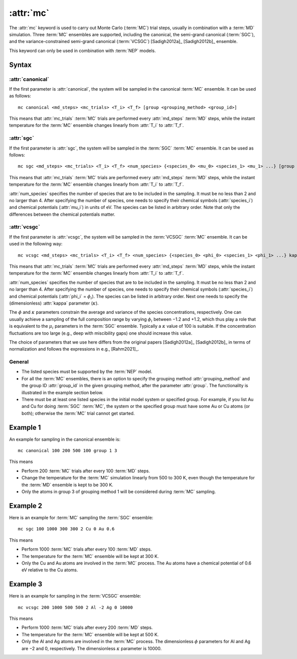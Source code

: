 .. _kw_mc:
.. index::
   single: mc (keyword in run.in)

:attr:`mc`
==========

The :attr:`mc` keyword is used to carry out Monte Carlo (:term:`MC`) trial steps, usually in combination with a :term:`MD` simulation.
Three :term:`MC` ensembles are supported, including the canonical, the semi-grand canonical (:term:`SGC`), and the variance-constrained semi-grand canonical (:term:`VCSGC`) [Sadigh2012a]_ [Sadigh2012b]_ ensemble.

This keyword can only be used in combination with :term:`NEP` models.

Syntax
------

:attr:`canonical`
^^^^^^^^^^^^^^^^^
If the first parameter is :attr:`canonical`, the system will be sampled in the canonical :term:`MC` ensemble.
It can be used as follows::

    mc canonical <md_steps> <mc_trials> <T_i> <T_f> [group <grouping_method> <group_id>]

This means that :attr:`mc_trials` :term:`MC` trials are performed every :attr:`md_steps` :term:`MD` steps, while the instant temperature for the :term:`MC` ensemble changes linearly from :attr:`T_i` to :attr:`T_f`.

:attr:`sgc`
^^^^^^^^^^^
If the first parameter is :attr:`sgc`, the system will be sampled in the :term:`SGC` :term:`MC` ensemble.
It can be used as follows::

    mc sgc <md_steps> <mc_trials> <T_i> <T_f> <num_species> {<species_0> <mu_0> <species_1> <mu_1> ...} [group <grouping_method>  <group_id>]

This means that :attr:`mc_trials` :term:`MC` trials are performed every :attr:`md_steps` :term:`MD` steps, while the instant temperature for the :term:`MC` ensemble changes linearly from :attr:`T_i` to :attr:`T_f`.

:attr:`num_species` specifies the number of species that are to be included in the sampling.
It must be no less than 2 and no larger than 4.
After specifying the number of species, one needs to specify their chemical symbols (:attr:`species_i`) and chemical potentials (:attr:`mu_i`) in units of eV.
The species can be listed in arbitrary order.
Note that only the differences between the chemical potentials matter.

:attr:`vcsgc`
^^^^^^^^^^^^^
If the first parameter is :attr:`vcsgc`, the system will be sampled in the :term:`VCSGC` :term:`MC` ensemble.
It can be used in the following way::

    mc vcsgc <md_steps> <mc_trials> <T_i> <T_f> <num_species> {<species_0> <phi_0> <species_1> <phi_1> ...} kappa [group <grouping_method>  <group_id>]

This means that :attr:`mc_trials` :term:`MC` trials are performed every :attr:`md_steps` :term:`MD` steps, while the instant temperature for the :term:`MC` ensemble changes linearly from :attr:`T_i` to :attr:`T_f`.

:attr:`num_species` specifies the number of species that are to be included in the sampling.
It must be no less than 2 and no larger than 4.
After specifying the number of species, one needs to specify their chemical symbols (:attr:`species_i`) and chemical potentials (:attr:`phi_i` = :math:`\phi_i`).
The species can be listed in arbitrary order.
Next one needs to specify the (dimensionless) :attr:`kappa` parameter (:math:`\kappa`).

The :math:`\phi` and :math:`\kappa` parameters constrain the average and variance of the species concentrations, respectively.
One can usually achieve a sampling of the full composition range by varying :math:`\phi_i` between −1.2 and +1.2, which thus play a role that is equivalent to the :math:`\mu_i` parameters in the :term:`SGC` ensemble.
Typically a :math:`\kappa` value of 100 is suitable.
If the concentration fluctuations are too large (e.g., deep with miscibility gaps) one should increase this value.

The choice of parameters that we use here differs from the original papers [Sadigh2012a]_ [Sadigh2012b]_ in terms of normalization and follows the expressions in e.g., [Rahm2021]_.

General
^^^^^^^
* The listed species must be supported by the :term:`NEP` model.

* For all the :term:`MC` ensembles, there is an option to specify the grouping method :attr:`grouping_method` and the group ID :attr:`group_id` in the given grouping method, after the parameter :attr:`group`. 
  The functionality is illustrated in the example section below.

* There must be at least one listed species in the initial model system or specified group. For example, if you list Au and Cu for doing :term:`SGC` :term:`MC`, the system or the specified group must have some Au or Cu atoms (or both); otherwise the :term:`MC` trial cannot get started.

Example 1
---------

An example for sampling in the canonical ensemble is::
  
  mc canonical 100 200 500 100 group 1 3

This means

* Perform 200 :term:`MC` trials after every 100 :term:`MD` steps.
* Change the temperature for the :term:`MC` simulation linearly from 500 to 300 K, even though the temperature for the :term:`MD` ensemble is kept to be 300 K.
* Only the atoms in group 3 of grouping method 1 will be considered during :term:`MC` sampling. 

Example 2
---------

Here is an example for :term:`MC` sampling the :term:`SGC` ensemble::
  
  mc sgc 100 1000 300 300 2 Cu 0 Au 0.6

This means

* Perform 1000 :term:`MC` trials after every 100 :term:`MD` steps.
* The temperature for the :term:`MC` ensemble will be kept at 300 K.
* Only the Cu and Au atoms are involved in the :term:`MC` process. 
  The Au atoms have a chemical potential of 0.6 eV relative to the Cu atoms.

Example 3
---------

Here is an example for sampling in the :term:`VCSGC` ensemble::
  
  mc vcsgc 200 1000 500 500 2 Al -2 Ag 0 10000

This means

* Perform 1000 :term:`MC` trials after every 200 :term:`MD` steps.
* The temperature for the :term:`MC` ensemble will be kept at 500 K.
* Only the Al and Ag atoms are involved in the :term:`MC` process.
  The dimensionless :math:`\phi` parameters for Al and Ag are −2 and 0, respectively.
  The dimensionless :math:`\kappa` parameter is 10000.
